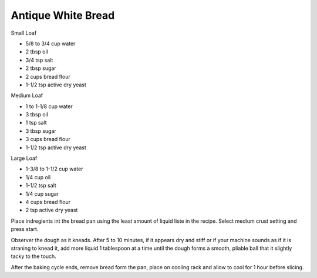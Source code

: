 Antique White Bread
-------------------

Small Loaf

* 5/8 to 3/4 cup water
* 2 tbsp oil
* 3/4 tsp salt
* 2 tbsp sugar
* 2 cups bread flour
* 1-1/2 tsp active dry yeast

Medium Loaf

* 1 to 1-1/8 cup water
* 3 tbsp oil
* 1 tsp salt
* 3 tbsp sugar
* 3 cups bread flour
* 1-1/2 tsp active dry yeast

Large Loaf

* 1-3/8 to 1-1/2 cup water
* 1/4 cup oil
* 1-1/2 tsp salt
* 1/4 cup sugar
* 4 cups bread flour
* 2 tsp active dry yeast

Place indregients int the bread pan using the least amount of liquid liste in
the recipe.  Select medium crust setting and press start.

Observer the dough as it kneads.  After 5 to 10 minutes, if it appears dry and
stiff or if your machine sounds as if it is straning to knead it, add more
liquid 1 tablespoon at a time until the dough forms a smooth, pliable ball that
it slightly tacky to the touch.

After the baking cycle ends, remove bread form the pan, place on cooling rack
and allow to cool for 1 hour before slicing.
